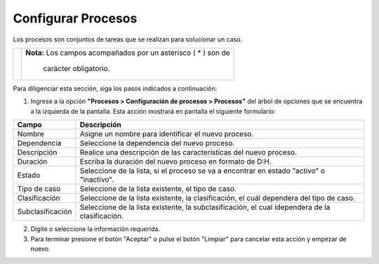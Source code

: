 ###################
Configurar Procesos
###################

Los procesos son conjuntos de tareas que se realizan para solucionar un caso.


.. |advertencia| image:: ../../img/alerta.png

+---------------+------------------------------------------------------------------------+
||advertencia|  | **Nota:**  Los campos acompañados por un asterisco ( * ) son de        | 
|               |                                                                        |
|               |  carácter obligatorio.                                                 |
+---------------+------------------------------------------------------------------------+
Para diligenciar esta sección, siga los pasos indicados a continuación:

1. Ingrese a la opción **"Procesos > Configuración de procesos > Procesos"** del árbol de opciones que se 
   encuentra a la izquierda de la pantalla. Esta acción mostrará en pantalla el siguiente 
   formulario:

   .. image:: ../../img/procesos_proceso.png
    :alt: Configuración de procesos

+--------------------+---------------------------------------------------------------------+
|Campo 	             | Descripción                                                         |
+====================+=====================================================================+
|Nombre              | Asigne un nombre para identificar el nuevo proceso.                 |
|                    |                                                                     |
+--------------------+---------------------------------------------------------------------+
|Dependencia         | Seleccione la dependencia  del nuevo proceso.                       |
+--------------------+---------------------------------------------------------------------+
|Descripción         | Realice una descripción de las características del nuevo proceso.   |
+--------------------+---------------------------------------------------------------------+
|Duración            |Escriba la duración del nuevo proceso en formato de D:H.             |
|                    |                                                                     |
+--------------------+---------------------------------------------------------------------+
|Estado              | Seleccione de la lista, si el proceso se va a encontrar en estado   |
|                    | "activo" o "inactivo".                                              |
+--------------------+---------------------------------------------------------------------+
|Tipo de caso        | Seleccione de la lista existente, el tipo de caso.                  |
|                    |                                                                     |
+--------------------+---------------------------------------------------------------------+
|Clasificación       | Seleccione de la lista existente, la clasificación, el cuál         |
|                    | dependera del tipo de caso.                                         |
+--------------------+---------------------------------------------------------------------+
|Subclasificación    | Seleccione de la lista existente, la subclasificación, el           |
|                    | cual idependera de la clasificación.                                |
+--------------------+---------------------------------------------------------------------+


2. Digite o seleccione la información requerida.

3. Para terminar presione el botón "Aceptar" o pulse el botón "Limpiar" para cancelar esta 
   acción y empezar de nuevo.
